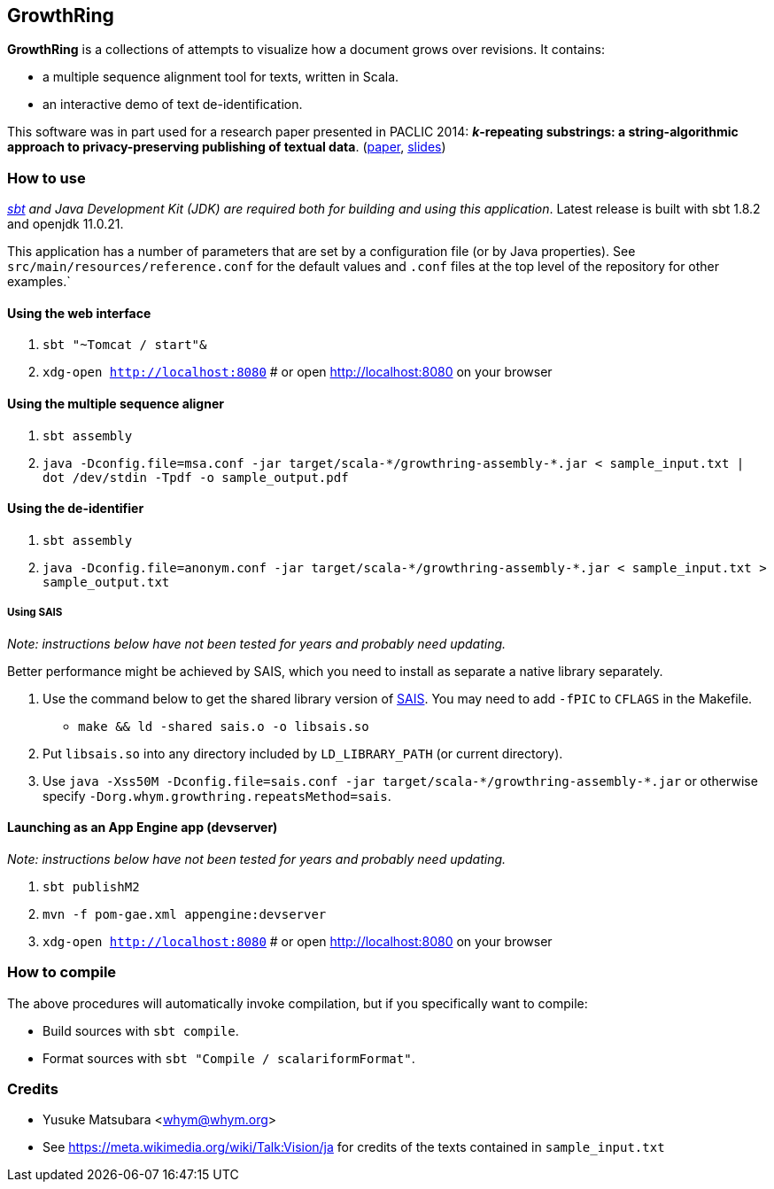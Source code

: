== GrowthRing
:!toc:

*GrowthRing* is a collections of attempts to visualize how a document grows over revisions. It contains:

* a multiple sequence alignment tool for texts, written in Scala.
* an interactive demo of text de-identification.

This software was in part used for a research paper presented in PACLIC 2014: *_k_-repeating substrings: a string-algorithmic approach to privacy-preserving publishing of textual data*. (https://aclanthology.org/Y14-1075/[paper], https://drive.google.com/file/d/1_euzu8GrMHqpQUNCP8ovE0QsVuLkhAW9/view?usp=sharing[slides])

=== How to use

_https://www.scala-sbt.org/[sbt] and Java Development Kit (JDK) are required both for building and using this application_. Latest release is built with sbt 1.8.2 and openjdk 11.0.21.

This application has a number of parameters that are set by a configuration file (or by Java properties). See `src/main/resources/reference.conf` for the default values and `.conf` files at the top level of the repository for other examples.`

==== Using the web interface

. `sbt "~Tomcat / start"&`
. `xdg-open http://localhost:8080` # or open http://localhost:8080 on your browser

==== Using the multiple sequence aligner

. `sbt assembly`
. `java -Dconfig.file=msa.conf -jar target/scala-\*/growthring-assembly-*.jar < sample_input.txt | dot /dev/stdin -Tpdf -o sample_output.pdf`

==== Using the de-identifier

. `sbt assembly`
. `java -Dconfig.file=anonym.conf -jar target/scala-\*/growthring-assembly-*.jar < sample_input.txt > sample_output.txt`

===== Using SAIS

_Note: instructions below have not been tested for years and probably need updating._

Better performance might be achieved by SAIS, which you need to install as separate a native library separately.

. Use the command below to get the shared library version of https://sites.google.com/site/yuta256/sais[SAIS]. You may need to add `-fPIC` to `CFLAGS` in the Makefile.
* `make && ld -shared sais.o -o libsais.so`
. Put `libsais.so` into any directory included by `LD_LIBRARY_PATH` (or current directory).
. Use `java -Xss50M -Dconfig.file=sais.conf -jar target/scala-\*/growthring-assembly-*.jar` or otherwise specify `-Dorg.whym.growthring.repeatsMethod=sais`.

==== Launching as an App Engine app (devserver)

_Note: instructions below have not been tested for years and probably need updating._

. `sbt publishM2`
. `mvn -f pom-gae.xml appengine:devserver`
. `xdg-open http://localhost:8080` # or open http://localhost:8080 on your browser

=== How to compile

The above procedures will automatically invoke compilation, but if you specifically want to compile:

* Build sources with `sbt compile`.
* Format sources with `sbt "Compile / scalariformFormat"`.

=== Credits

* Yusuke Matsubara <whym@whym.org>
* See https://meta.wikimedia.org/wiki/Talk:Vision/ja for credits of the texts contained in `sample_input.txt`
